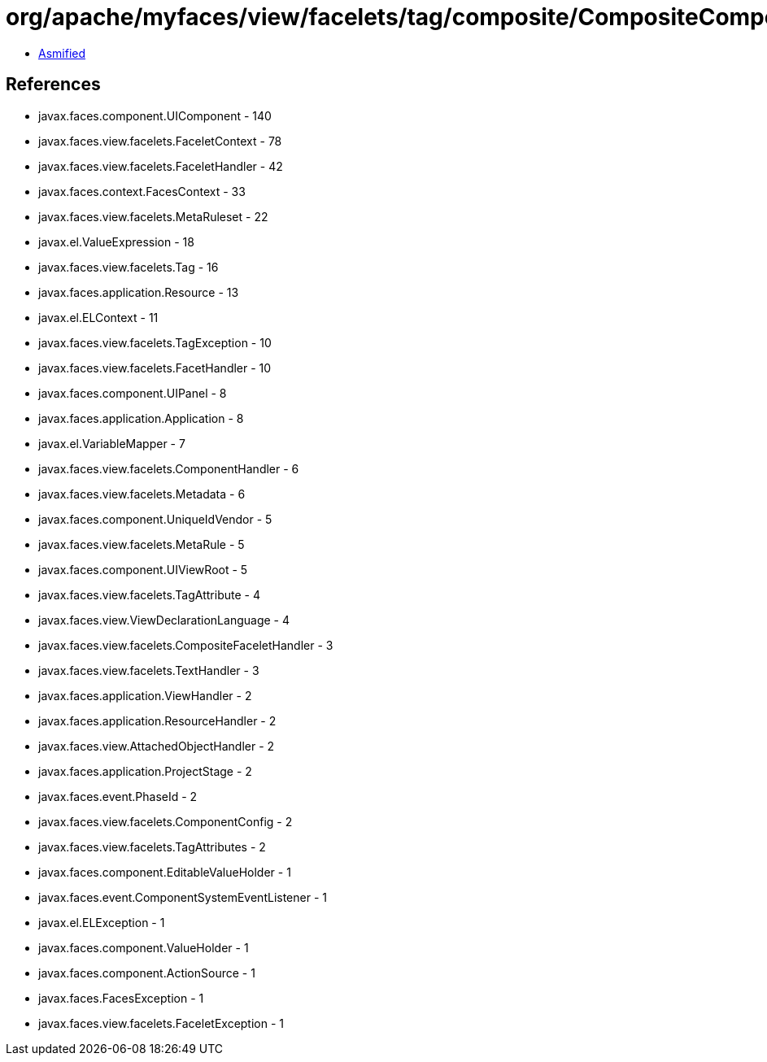 = org/apache/myfaces/view/facelets/tag/composite/CompositeComponentResourceTagHandler.class

 - link:CompositeComponentResourceTagHandler-asmified.java[Asmified]

== References

 - javax.faces.component.UIComponent - 140
 - javax.faces.view.facelets.FaceletContext - 78
 - javax.faces.view.facelets.FaceletHandler - 42
 - javax.faces.context.FacesContext - 33
 - javax.faces.view.facelets.MetaRuleset - 22
 - javax.el.ValueExpression - 18
 - javax.faces.view.facelets.Tag - 16
 - javax.faces.application.Resource - 13
 - javax.el.ELContext - 11
 - javax.faces.view.facelets.TagException - 10
 - javax.faces.view.facelets.FacetHandler - 10
 - javax.faces.component.UIPanel - 8
 - javax.faces.application.Application - 8
 - javax.el.VariableMapper - 7
 - javax.faces.view.facelets.ComponentHandler - 6
 - javax.faces.view.facelets.Metadata - 6
 - javax.faces.component.UniqueIdVendor - 5
 - javax.faces.view.facelets.MetaRule - 5
 - javax.faces.component.UIViewRoot - 5
 - javax.faces.view.facelets.TagAttribute - 4
 - javax.faces.view.ViewDeclarationLanguage - 4
 - javax.faces.view.facelets.CompositeFaceletHandler - 3
 - javax.faces.view.facelets.TextHandler - 3
 - javax.faces.application.ViewHandler - 2
 - javax.faces.application.ResourceHandler - 2
 - javax.faces.view.AttachedObjectHandler - 2
 - javax.faces.application.ProjectStage - 2
 - javax.faces.event.PhaseId - 2
 - javax.faces.view.facelets.ComponentConfig - 2
 - javax.faces.view.facelets.TagAttributes - 2
 - javax.faces.component.EditableValueHolder - 1
 - javax.faces.event.ComponentSystemEventListener - 1
 - javax.el.ELException - 1
 - javax.faces.component.ValueHolder - 1
 - javax.faces.component.ActionSource - 1
 - javax.faces.FacesException - 1
 - javax.faces.view.facelets.FaceletException - 1
